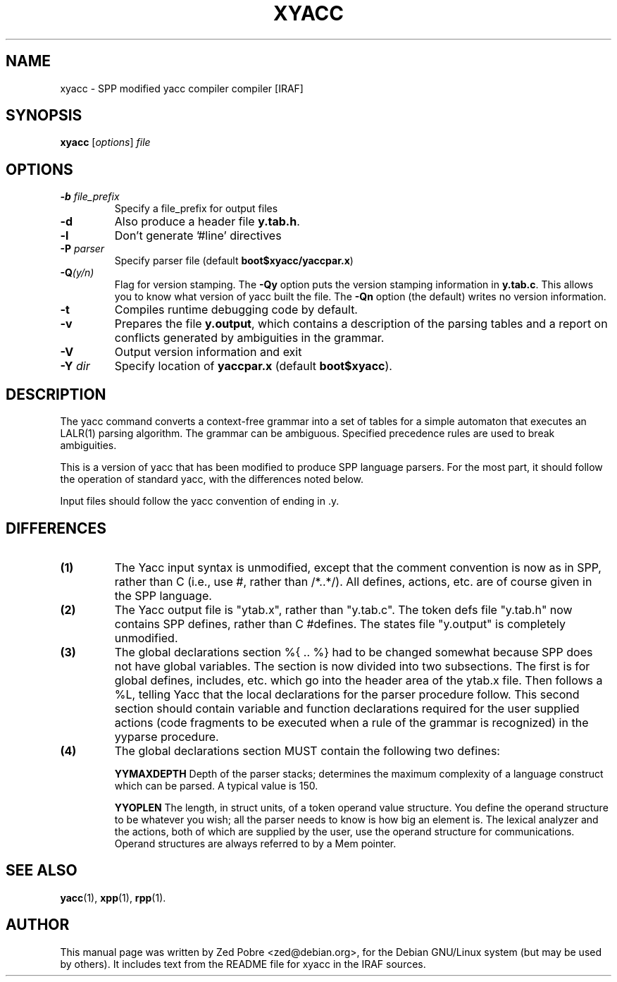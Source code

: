 .\"                                      Hey, EMACS: -*- nroff -*-
.TH XYACC "1" "June 2021" "IRAF 2.17" "IRAF commands"
.\" Please adjust this date whenever revising the manpage.
.SH NAME
xyacc \- SPP modified yacc compiler compiler [IRAF]
.SH SYNOPSIS
.B xyacc
.RI [ options ] " file"

.SH OPTIONS
.TP
.B -b \fIfile_prefix\fR
Specify a file_prefix for output files
.TP
.B -d
Also produce a header file \fBy.tab.h\fR.
.TP
.B -l
Don't generate '#line' directives
.TP
.B -P \fIparser\fR
Specify parser file (default \fBboot$xyacc/yaccpar.x\fR)
.TP
.B -Q\fI(y/n)\fR
Flag for version stamping. The \fB-Qy\fR option puts the version
stamping information in \fBy.tab.c\fR. This allows you to know what
version of yacc built the file. The \fB-Qn\fR option (the default)
writes no version information.
.TP
.B -t
Compiles runtime debugging code by default.
.TP
.B -v
Prepares the file \fBy.output\fR, which contains a description of the
parsing tables and a report on conflicts generated by ambiguities in
the grammar.
.TP
.B -V
Output version information and exit
.TP
.B -Y \fIdir\fR
Specify location of \fByaccpar.x\fR (default \fBboot$xyacc\fR).
.SH DESCRIPTION
The yacc command converts a context-free grammar into a set of tables
for a simple automaton that executes an LALR(1) parsing algorithm. The
grammar can be ambiguous. Specified precedence rules are used to break
ambiguities.
.sp
This is a version of yacc that has been modified to produce SPP
language parsers.  For the most part, it should follow the operation
of standard yacc, with the differences noted below.
.sp
Input files should follow the yacc convention of ending in .y.
.SH DIFFERENCES
.TP
.B (1) 
The Yacc input syntax is unmodified, except that the comment
convention is now as in SPP, rather than C (i.e., use #, rather than
/*..*/).  All defines, actions, etc. are of course given in the SPP
language.
.TP
.B (2) 
The Yacc output file is "ytab.x", rather than "y.tab.c".  The token
defs file "y.tab.h" now contains SPP defines, rather than C #defines.
The states file "y.output" is completely unmodified.
.TP
.B (3) 
The global declarations section %{ .. %} had to be changed somewhat
because SPP does not have global variables.  The section is now
divided into two subsections.  The first is for global defines,
includes, etc. which go into the header area of the ytab.x file.  Then
follows a %L, telling Yacc that the local declarations for the parser
procedure follow.  This second section should contain variable and
function declarations required for the user supplied actions (code
fragments to be executed when a rule of the grammar is recognized) in
the yyparse procedure.
.TP
.B (4) 
The global declarations section MUST contain the following two
defines:
.sp
.B YYMAXDEPTH
Depth of the parser stacks; determines the maximum complexity of a
language construct which can be parsed.  A typical value is 150.
.sp
.B YYOPLEN
The length, in struct units, of a token operand value structure.  You
define the operand structure to be whatever you wish; all the parser
needs to know is how big an element is.  The lexical analyzer and the
actions, both of which are supplied by the user, use the operand
structure for communications.  Operand structures are always referred
to by a Mem pointer.

.SH SEE ALSO
.BR yacc (1),
.BR xpp (1),
.BR rpp (1).
.SH AUTHOR
This manual page was written by Zed Pobre <zed@debian.org>, for the
Debian GNU/Linux system (but may be used by others).  It includes text
from the README file for xyacc in the IRAF sources.
